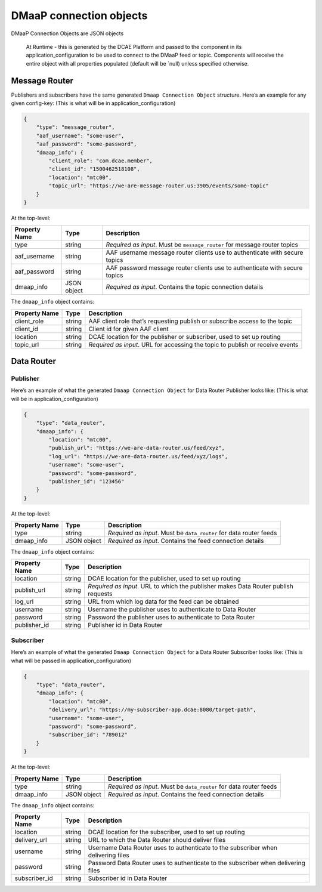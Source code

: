.. This work is licensed under a Creative Commons Attribution 4.0 International License.
.. http://creativecommons.org/licenses/by/4.0

.. _dmaap-connection-objects:

DMaaP connection objects
========================

DMaaP Connection Objects are JSON objects

   At Runtime - this is generated by the DCAE Platform and passed to the
   component in its application_configuration to be used to connect to
   the DMaaP feed or topic. Components will receive the entire object
   with all properties populated (default will be \`null) unless
   specified otherwise.


.. _dmaap-message-router:

Message Router
--------------

Publishers and subscribers have the same generated
``Dmaap Connection Object`` structure. Here’s an example for any given
config-key: (This is what will be in application_configuration)

.. code:: json

    {
        "type": "message_router",
        "aaf_username": "some-user",
        "aaf_password": "some-password",
        "dmaap_info": {
            "client_role": "com.dcae.member",
            "client_id": "1500462518108",
            "location": "mtc00",
            "topic_url": "https://we-are-message-router.us:3905/events/some-topic"
        }
    }

At the top-level:

+--------------------------------+---------+---------------------------+
| Property Name                  | Type    | Description               |
+================================+=========+===========================+
| type                           | string  | *Required as input*. Must |
|                                |         | be ``message_router`` for |
|                                |         | message router topics     |
+--------------------------------+---------+---------------------------+
| aaf_username                   | string  | AAF username message      |
|                                |         | router clients use to     |
|                                |         | authenticate with secure  |
|                                |         | topics                    |
+--------------------------------+---------+---------------------------+
| aaf_password                   | string  | AAF password message      |
|                                |         | router clients use to     |
|                                |         | authenticate with secure  |
|                                |         | topics                    |
+--------------------------------+---------+---------------------------+
| dmaap_info                     | JSON    | *Required as input*.      |
|                                | object  | Contains the topic        |
|                                |         | connection details        |
+--------------------------------+---------+---------------------------+

The ``dmaap_info`` object contains:

+--------------------------------+---------+---------------------------+
| Property Name                  | Type    | Description               |
+================================+=========+===========================+
| client_role                    | string  | AAF client role that’s    |
|                                |         | requesting publish or     |
|                                |         | subscribe access to the   |
|                                |         | topic                     |
+--------------------------------+---------+---------------------------+
| client_id                      | string  | Client id for given AAF   |
|                                |         | client                    |
+--------------------------------+---------+---------------------------+
| location                       | string  | DCAE location for the     |
|                                |         | publisher or subscriber,  |
|                                |         | used to set up routing    |
+--------------------------------+---------+---------------------------+
| topic_url                      | string  | *Required as input*. URL  |
|                                |         | for accessing the topic   |
|                                |         | to publish or receive     |
|                                |         | events                    |
+--------------------------------+---------+---------------------------+



.. _dmaap-data-router:

Data Router
-----------

Publisher
~~~~~~~~~

Here’s an example of what the generated ``Dmaap Connection Object`` for
Data Router Publisher looks like: (This is what will be in
application_configuration)

.. code:: json

    {
        "type": "data_router",
        "dmaap_info": {
            "location": "mtc00",
            "publish_url": "https://we-are-data-router.us/feed/xyz",
            "log_url": "https://we-are-data-router.us/feed/xyz/logs",
            "username": "some-user",
            "password": "some-password",
            "publisher_id": "123456"
        } 
    }

At the top-level:

+--------------------------------+---------+---------------------------+
| Property Name                  | Type    | Description               |
+================================+=========+===========================+
| type                           | string  | *Required as input*. Must |
|                                |         | be ``data_router`` for    |
|                                |         | data router feeds         |
+--------------------------------+---------+---------------------------+
| dmaap_info                     | JSON    | *Required as input*.      |
|                                | object  | Contains the feed         |
|                                |         | connection details        |
+--------------------------------+---------+---------------------------+

The ``dmaap_info`` object contains:

+--------------------------------+---------+---------------------------+
| Property Name                  | Type    | Description               |
+================================+=========+===========================+
| location                       | string  | DCAE location for the     |
|                                |         | publisher, used to set up |
|                                |         | routing                   |
+--------------------------------+---------+---------------------------+
| publish_url                    | string  | *Required as input*. URL  |
|                                |         | to which the publisher    |
|                                |         | makes Data Router publish |
|                                |         | requests                  |
+--------------------------------+---------+---------------------------+
| log_url                        | string  | URL from which log data   |
|                                |         | for the feed can be       |
|                                |         | obtained                  |
+--------------------------------+---------+---------------------------+
| username                       | string  | Username the publisher    |
|                                |         | uses to authenticate to   |
|                                |         | Data Router               |
+--------------------------------+---------+---------------------------+
| password                       | string  | Password the publisher    |
|                                |         | uses to authenticate to   |
|                                |         | Data Router               |
+--------------------------------+---------+---------------------------+
| publisher_id                   | string  | Publisher id in Data      |
|                                |         | Router                    |
+--------------------------------+---------+---------------------------+


Subscriber
~~~~~~~~~~

Here’s an example of what the generated ``Dmaap Connection Object`` for
a Data Router Subscriber looks like: (This is what will be passed in
application_configuration)

.. code:: json

    {
        "type": "data_router",
        "dmaap_info": {
            "location": "mtc00",
            "delivery_url": "https://my-subscriber-app.dcae:8080/target-path",
            "username": "some-user",
            "password": "some-password",
            "subscriber_id": "789012"
        } 
    }

At the top-level:

+--------------------------------+---------+---------------------------+
| Property Name                  | Type    | Description               |
+================================+=========+===========================+
| type                           | string  | *Required as input*. Must |
|                                |         | be ``data_router`` for    |
|                                |         | data router feeds         |
+--------------------------------+---------+---------------------------+
| dmaap_info                     | JSON    | *Required as input*.      |
|                                | object  | Contains the feed         |
|                                |         | connection details        |
+--------------------------------+---------+---------------------------+

The ``dmaap_info`` object contains:

+--------------------------------+---------+---------------------------+
| Property Name                  | Type    | Description               |
+================================+=========+===========================+
| location                       | string  | DCAE location for the     |
|                                |         | subscriber, used to set   |
|                                |         | up routing                |
+--------------------------------+---------+---------------------------+
| delivery_url                   | string  | URL to which the Data     |
|                                |         | Router should deliver     |
|                                |         | files                     |
+--------------------------------+---------+---------------------------+
| username                       | string  | Username Data Router uses |
|                                |         | to authenticate to the    |
|                                |         | subscriber when           |
|                                |         | delivering files          |
+--------------------------------+---------+---------------------------+
| password                       | string  | Password Data Router uses |
|                                |         | to authenticate to the    |
|                                |         | subscriber when           |
|                                |         | delivering files          |
+--------------------------------+---------+---------------------------+
| subscriber_id                  | string  | Subscriber id in Data     |
|                                |         | Router                    |
+--------------------------------+---------+---------------------------+




